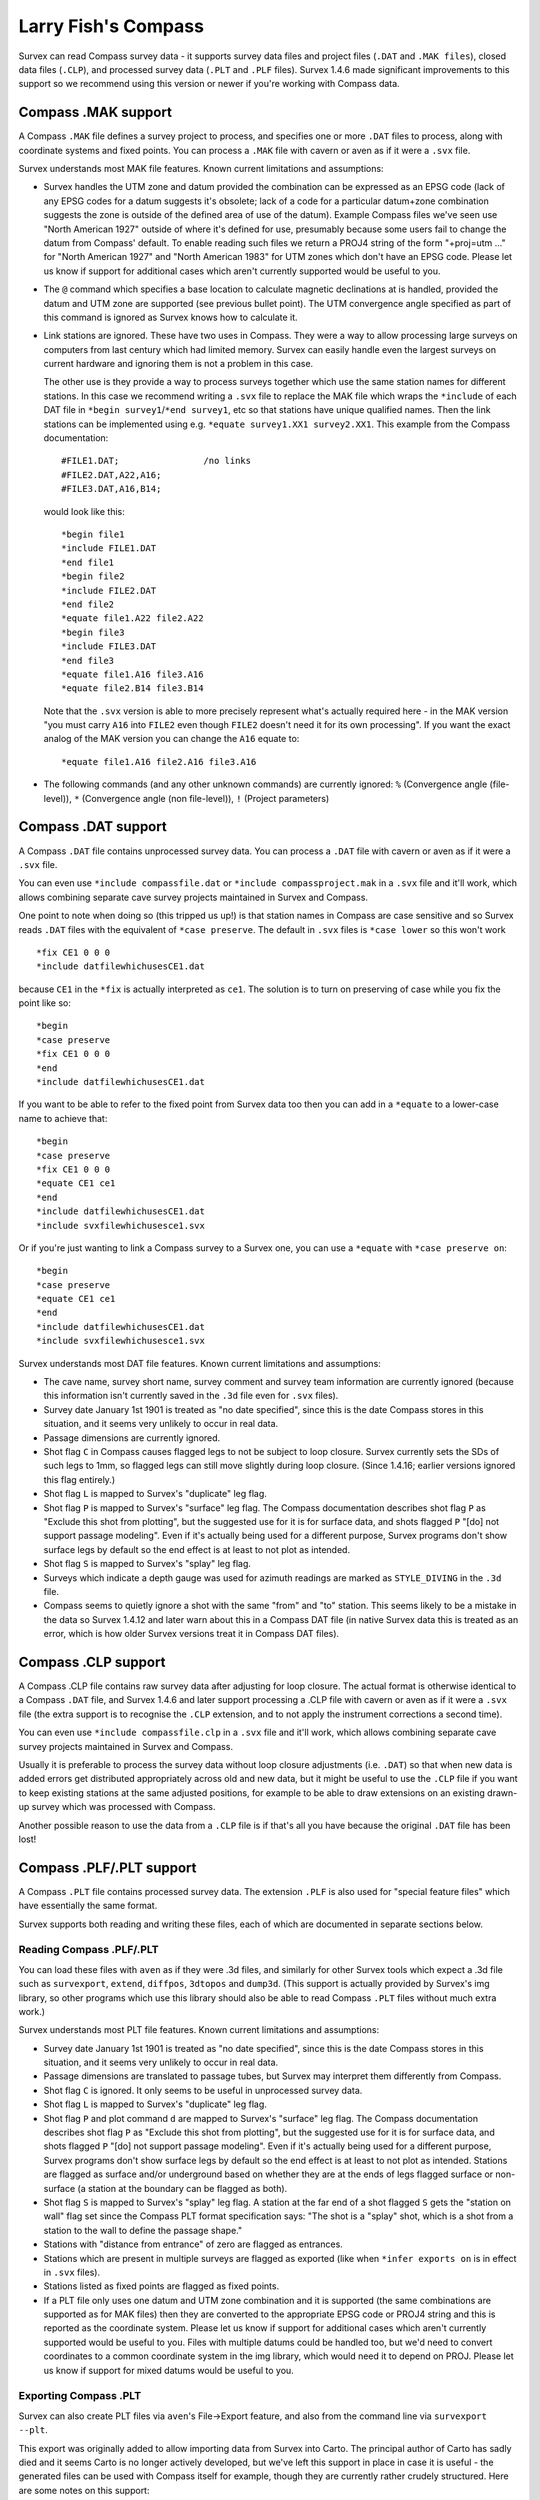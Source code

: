 ====================
Larry Fish's Compass
====================

Survex can read Compass survey data - it supports survey data files
and project files (``.DAT`` and ``.MAK files``), closed data files (``.CLP``),
and processed survey data (``.PLT`` and ``.PLF`` files).  Survex 1.4.6 made
significant improvements to this support so we recommend using this
version or newer if you're working with Compass data.

--------------------
Compass .MAK support
--------------------

A Compass ``.MAK`` file defines a survey project to process, and
specifies one or more ``.DAT`` files to process, along with coordinate
systems and fixed points.  You can process a ``.MAK`` file with cavern
or aven as if it were a ``.svx`` file.

Survex understands most MAK file features.  Known current
limitations and assumptions:

- Survex handles the UTM zone and datum provided the combination
  can be expressed as an EPSG code (lack of any EPSG codes for a
  datum suggests it's obsolete; lack of a code for a particular
  datum+zone combination suggests the zone is outside of the
  defined area of use of the datum). Example Compass files we've
  seen use "North American 1927" outside of where it's defined
  for use, presumably because some users fail to change the datum
  from Compass' default. To enable reading such files we return a
  PROJ4 string of the form "+proj=utm ..." for "North American
  1927" and "North American 1983" for UTM zones which don't have
  an EPSG code. Please let us know if support for additional
  cases which aren't currently supported would be useful to you.

- The ``@`` command which specifies a base location to calculate
  magnetic declinations at is handled, provided the datum and UTM
  zone are supported (see previous bullet point). The UTM
  convergence angle specified as part of this command is ignored
  as Survex knows how to calculate it.

- Link stations are ignored. These have two uses in Compass. They
  were a way to allow processing large surveys on computers from
  last century which had limited memory. Survex can easily handle
  even the largest surveys on current hardware and ignoring them
  is not a problem in this case.

  The other use is they provide a way to process surveys together
  which use the same station names for different stations. In
  this case we recommend writing a ``.svx`` file to replace the MAK
  file which wraps the ``*include`` of each DAT file in
  ``*begin survey1``/``*end survey1``, etc so that stations
  have unique qualified names. Then the link stations can be
  implemented using e.g. ``*equate survey1.XX1 survey2.XX1``.
  This example from the Compass documentation:
  ::

     #FILE1.DAT;                /no links
     #FILE2.DAT,A22,A16;
     #FILE3.DAT,A16,B14;

  would look like this:
  ::

     *begin file1
     *include FILE1.DAT
     *end file1
     *begin file2
     *include FILE2.DAT
     *end file2
     *equate file1.A22 file2.A22
     *begin file3
     *include FILE3.DAT
     *end file3
     *equate file1.A16 file3.A16
     *equate file2.B14 file3.B14

  Note that the ``.svx`` version is able to more precisely represent
  what's actually required here - in the MAK version "you must
  carry ``A16`` into ``FILE2`` even though ``FILE2`` doesn't need it for its
  own processing". If you want the exact analog of the MAK
  version you can change the ``A16`` equate to:
  ::

     *equate file1.A16 file2.A16 file3.A16

- The following commands (and any other unknown commands) are
  currently ignored: ``%`` (Convergence angle (file-level)), ``*``
  (Convergence angle (non file-level)), ``!`` (Project parameters)

--------------------
Compass .DAT support
--------------------

A Compass ``.DAT`` file contains unprocessed survey data.  You can process a
``.DAT`` file with cavern or aven as if it were a ``.svx`` file.

You can even use ``*include compassfile.dat`` or ``*include
compassproject.mak`` in a ``.svx`` file and it'll work, which allows combining
separate cave survey projects maintained in Survex and Compass.

One point to note when doing so (this tripped us up!) is that
station names in Compass are case sensitive and so Survex reads
``.DAT`` files with the equivalent of ``*case preserve``. The default
in ``.svx`` files is ``*case lower`` so this won't work
::

   *fix CE1 0 0 0
   *include datfilewhichusesCE1.dat

because ``CE1`` in the ``*fix`` is actually interpreted as ``ce1``.  The
solution is to turn on preserving of case while you fix the point
like so:
::

   *begin
   *case preserve
   *fix CE1 0 0 0
   *end
   *include datfilewhichusesCE1.dat

If you want to be able to refer to the fixed point from Survex data too then
you can add in a ``*equate`` to a lower-case name to achieve that:
::

   *begin
   *case preserve
   *fix CE1 0 0 0
   *equate CE1 ce1
   *end
   *include datfilewhichusesCE1.dat
   *include svxfilewhichusesce1.svx

Or if you're just wanting to link a Compass survey to a Survex one, you can use
a ``*equate`` with ``*case preserve on``:
::

   *begin
   *case preserve
   *equate CE1 ce1
   *end
   *include datfilewhichusesCE1.dat
   *include svxfilewhichusesce1.svx

Survex understands most DAT file features.  Known current limitations and
assumptions:

- The cave name, survey short name, survey comment and survey
  team information are currently ignored (because this
  information isn't currently saved in the ``.3d`` file even for ``.svx``
  files).
- Survey date January 1st 1901 is treated as "no date specified",
  since this is the date Compass stores in this situation, and it
  seems very unlikely to occur in real data.
- Passage dimensions are currently ignored.
- Shot flag ``C`` in Compass causes flagged legs to not be subject to
  loop closure.  Survex currently sets the SDs of such legs to 1mm,
  so flagged legs can still move slightly during loop closure.
  (Since 1.4.16; earlier versions ignored this flag entirely.)
- Shot flag ``L`` is mapped to Survex's "duplicate" leg flag.
- Shot flag ``P`` is mapped to Survex's "surface" leg flag. The
  Compass documentation describes shot flag ``P`` as "Exclude this
  shot from plotting", but the suggested use for it is for
  surface data, and shots flagged ``P`` "[do] not support passage
  modeling". Even if it's actually being used for a different
  purpose, Survex programs don't show surface legs by default so
  the end effect is at least to not plot as intended.
- Shot flag ``S`` is mapped to Survex's "splay" leg flag.
- Surveys which indicate a depth gauge was used for azimuth
  readings are marked as ``STYLE_DIVING`` in the ``.3d`` file.
- Compass seems to quietly ignore a shot with the same "from" and "to"
  station. This seems likely to be a mistake in the data so Survex 1.4.12
  and later warn about this in a Compass DAT file (in native Survex data
  this is treated as an error, which is how older Survex versions treat
  it in Compass DAT files).

--------------------
Compass .CLP support
--------------------

A Compass .CLP file contains raw survey data after adjusting for
loop closure. The actual format is otherwise identical to a
Compass ``.DAT`` file, and Survex 1.4.6 and later support processing a
.CLP file with cavern or aven as if it were a ``.svx`` file (the extra
support is to recognise the ``.CLP`` extension, and to not apply the
instrument corrections a second time).

You can even use ``*include compassfile.clp`` in a ``.svx`` file
and it'll work, which allows combining separate cave survey
projects maintained in Survex and Compass.

Usually it is preferable to process the survey data without loop
closure adjustments (i.e. ``.DAT``) so that when new data is added
errors get distributed appropriately across old and new data, but
it might be useful to use the ``.CLP`` file if you want to keep
existing stations at the same adjusted positions, for example to
be able to draw extensions on an existing drawn-up survey which
was processed with Compass.

Another possible reason to use the data from a ``.CLP`` file is if
that's all you have because the original ``.DAT`` file has been lost!

-------------------------
Compass .PLF/.PLT support
-------------------------

A Compass ``.PLT`` file contains processed survey data.  The extension
``.PLF`` is also used for "special feature files" which have
essentially the same format.

Survex supports both reading and writing these files, each of which
are documented in separate sections below.

Reading Compass .PLF/.PLT
=========================

You can load these files with ``aven`` as if they were .3d files, and
similarly for other Survex tools which expect a .3d file such as
``survexport``, ``extend``, ``diffpos``, ``3dtopos`` and ``dump3d``.
(This support is actually provided by Survex's img library, so other
programs which use this library should also be able to read Compass
``.PLT`` files without much extra work.)

Survex understands most PLT file features.  Known current
limitations and assumptions:

- Survey date January 1st 1901 is treated as "no date specified",
  since this is the date Compass stores in this situation, and it
  seems very unlikely to occur in real data.

- Passage dimensions are translated to passage tubes, but Survex
  may interpret them differently from Compass.

- Shot flag ``C`` is ignored.  It only seems to be useful in unprocessed survey
  data.

- Shot flag ``L`` is mapped to Survex's "duplicate" leg flag.

- Shot flag ``P`` and plot command ``d`` are mapped to Survex's "surface"
  leg flag. The Compass documentation describes shot flag ``P`` as
  "Exclude this shot from plotting", but the suggested use for it
  is for surface data, and shots flagged ``P`` "[do] not support
  passage modeling". Even if it's actually being used for a
  different purpose, Survex programs don't show surface legs by
  default so the end effect is at least to not plot as intended.
  Stations are flagged as surface and/or underground based on
  whether they are at the ends of legs flagged surface or
  non-surface (a station at the boundary can be flagged as both).

- Shot flag ``S`` is mapped to Survex's "splay" leg flag. A station
  at the far end of a shot flagged ``S`` gets the "station on wall"
  flag set since the Compass PLT format specification says: "The
  shot is a "splay" shot, which is a shot from a station to the
  wall to define the passage shape."

- Stations with "distance from entrance" of zero are flagged as
  entrances.

- Stations which are present in multiple surveys are flagged as
  exported (like when ``*infer exports on`` is in effect in ``.svx``
  files).

- Stations listed as fixed points are flagged as fixed points.

- If a PLT file only uses one datum and UTM zone combination and
  it is supported (the same combinations are supported as for MAK
  files) then they are converted to the appropriate EPSG code or
  PROJ4 string and this is reported as the coordinate system.
  Please let us know if support for additional cases which aren't
  currently supported would be useful to you. Files with multiple
  datums could be handled too, but we'd need to convert
  coordinates to a common coordinate system in the img library,
  which would need it to depend on PROJ. Please let us know if
  support for mixed datums would be useful to you.

Exporting Compass .PLT
======================

Survex can also create PLT files via ``aven``'s File->Export feature, and also
from the command line via ``survexport --plt``.

This export was originally added to allow importing data from Survex into
Carto.  The principal author of Carto has sadly died and it seems Carto is no
longer actively developed, but we've left this support in place in case it is
useful - the generated files can be used with Compass itself for example,
though they are currently rather crudely structured.  Here are some notes on
this support:

- The whole Survex survey tree is exported as a single survey.

- Compass station names can't contain spaces, so any spaces (and also ASCII
  control characters) are in station names are replaced by ``%`` follow by two
  lowercase hex digits giving the byte value (like the escaping used in URLs).
  ``%`` itself is also escaped as ``%25``.

- The full Survex station name include survey prefixes is used - no attempt is
  currently made to shorten station names to fit within the 12 character limit
  documented for the Compass PLT format.  If you export a single survey the
  names should be short enough, but exporting the whole of a complex survey
  project will likely give names longer than 12 characters.

- Anonymous stations are given a name ``%:`` followed by a number starting from
  one and incrementing for each anonymous station (Compass doesn't allow empty
  station names, and these invented names can't collide with actual station
  names).  Since Survex 1.4.10 (1.4.6 implemented support for exporting
  anonymous stations to PLT, but with names which typically exceeded the
  documented 12 character limit of the format).

- Passage data is not included in the export (each exported leg has dummy LRUD
  readings of all ``-9`` which is needed to avoid a bug in some versions of
  Compass which don't cope with legs without LRUD).

- Survex's "surface" leg flag is mapped to Compass shot flag ``P``.
  The Compass documentation describes shot flag ``P`` as "Exclude this shot
  from plotting", but the suggested use for it is for surface data, and shots
  flagged ``P`` "[do] not support passage modeling".  Since Survex 1.4.10.

- Survex's "splay" leg flag is mapped to Compass shot flag ``S``.  Since Survex
  1.4.10.

- Survex's "duplicate" leg flag is mapped to Compass shot flag ``L``.  Since
  Survex 1.4.10.

- The Datum and UTM zone information is not currently set in exported PLT
  files.
